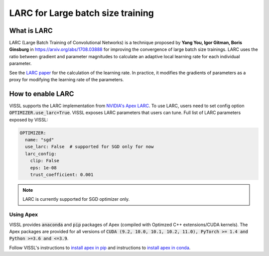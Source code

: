 LARC for Large batch size training
====================================

What is LARC
--------------
LARC (Large Batch Training of Convolutional Networks) is a technique proposed by **Yang You, Igor Gitman, Boris Ginsburg** in https://arxiv.org/abs/1708.03888 for improving the convergence of large batch size trainings.
LARC uses the ratio between gradient and parameter magnitudes to calculate an adaptive local learning rate for each individual parameter.

See the `LARC paper <https://arxiv.org/abs/1708.03888>`_ for the calculation of the learning rate. In practice, it modifies the gradients of parameters as a proxy
for modifying the learning rate of the parameters.

How to enable LARC
--------------------

VISSL supports the LARC implementation from `NVIDIA's Apex LARC <https://github.com/NVIDIA/apex/blob/master/apex/parallel/LARC.py>`_. To use LARC, users need to set config option
:code:`OPTIMIZER.use_larc=True`. VISSL exposes LARC parameters that users can tune. Full list of LARC parameters exposed by VISSL:

.. code-block:: yaml

    OPTIMIZER:
      name: "sgd"
      use_larc: False  # supported for SGD only for now
      larc_config:
        clip: False
        eps: 1e-08
        trust_coefficient: 0.001

.. note::

    LARC is currently supported for SGD optimizer only.



Using Apex
~~~~~~~~~~~~~~~

VISSL provides :code:`anaconda` and :code:`pip` packages of Apex (compiled with Optimzed C++ extensions/CUDA kernels). The Apex
packages are provided for all versions of :code:`CUDA (9.2, 10.0, 10.1, 10.2, 11.0), PyTorch >= 1.4 and Python >=3.6 and <=3.9`.

Follow VISSL's instructions to `install apex in pip <https://github.com/facebookresearch/vissl/blob/main/INSTALL.md#step-2-install-pytorch-opencv-and-apex-pip>`_ and instructions to `install apex in conda <https://github.com/facebookresearch/vissl/blob/main/INSTALL.md#step-3-install-apex-conda>`_.
